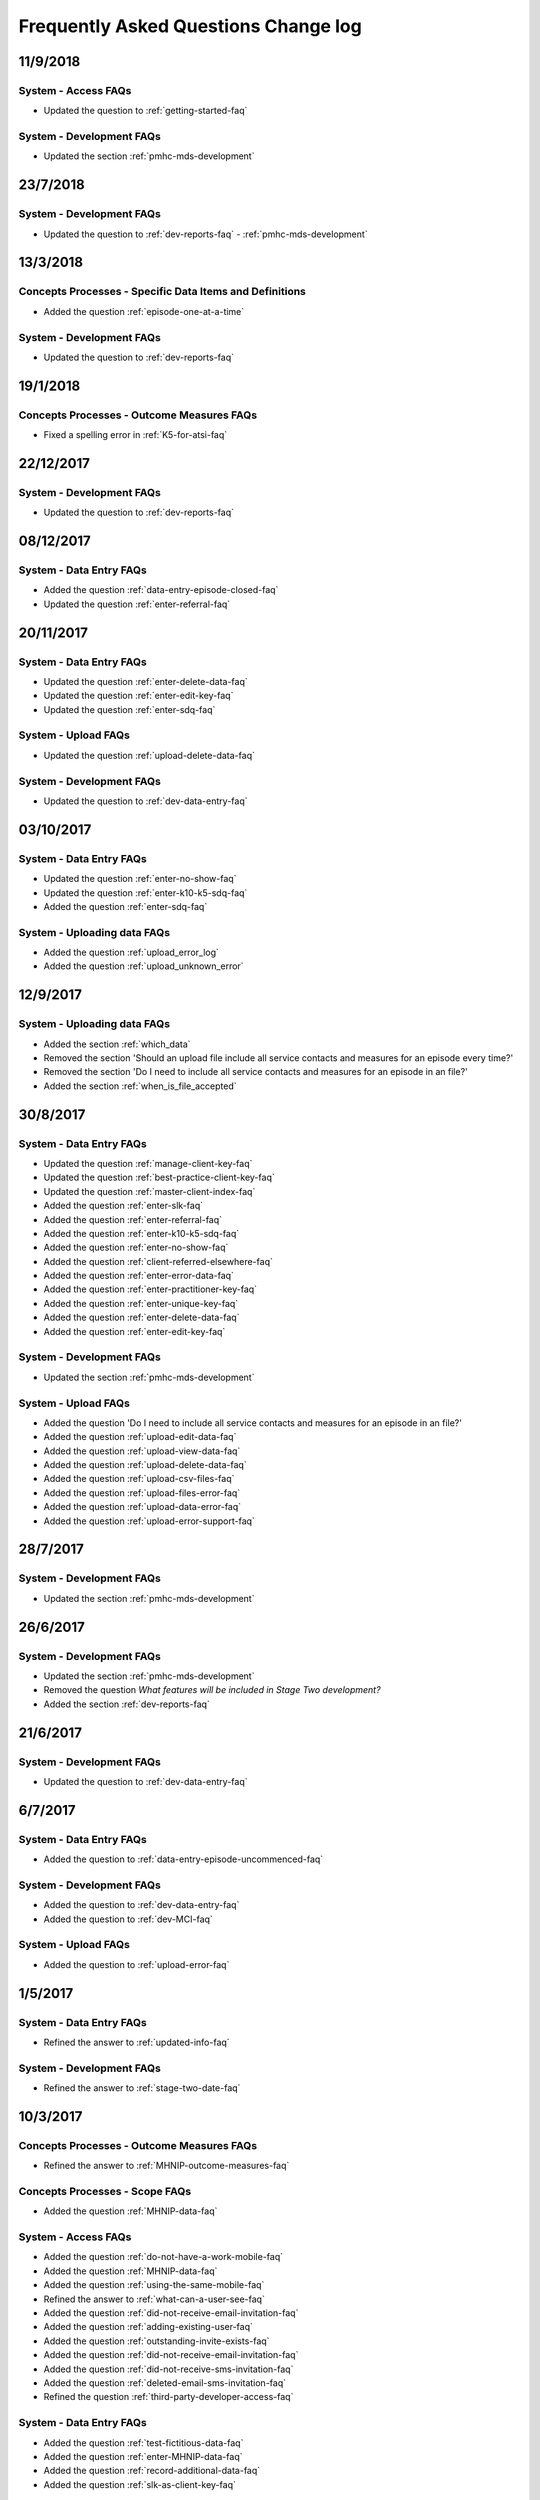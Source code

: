 .. _faq-changelog:

Frequently Asked Questions Change log
=====================================

11/9/2018
---------

System - Access FAQs
~~~~~~~~~~~~~~~~~~~~

* Updated the question to :ref:`getting-started-faq`

System - Development FAQs
~~~~~~~~~~~~~~~~~~~~~~~~~

* Updated the section :ref:`pmhc-mds-development`

23/7/2018
---------

System - Development FAQs
~~~~~~~~~~~~~~~~~~~~~~~~~

* Updated the question to :ref:`dev-reports-faq` - :ref:`pmhc-mds-development`

13/3/2018
---------

Concepts Processes - Specific Data Items and Definitions
~~~~~~~~~~~~~~~~~~~~~~~~~~~~~~~~~~~~~~~~~~~~~~~~~~~~~~~~

* Added the question :ref:`episode-one-at-a-time`

System - Development FAQs
~~~~~~~~~~~~~~~~~~~~~~~~~

* Updated the question to :ref:`dev-reports-faq`

19/1/2018
---------

Concepts Processes - Outcome Measures FAQs
~~~~~~~~~~~~~~~~~~~~~~~~~~~~~~~~~~~~~~~~~~

* Fixed a spelling error in :ref:`K5-for-atsi-faq`

22/12/2017
----------

System - Development FAQs
~~~~~~~~~~~~~~~~~~~~~~~~~

* Updated the question to :ref:`dev-reports-faq`


08/12/2017
----------

System - Data Entry FAQs
~~~~~~~~~~~~~~~~~~~~~~~~

* Added the question :ref:`data-entry-episode-closed-faq`

* Updated the question :ref:`enter-referral-faq`

20/11/2017
----------

System - Data Entry FAQs
~~~~~~~~~~~~~~~~~~~~~~~~

* Updated the question :ref:`enter-delete-data-faq`

* Updated the question :ref:`enter-edit-key-faq`

* Updated the question :ref:`enter-sdq-faq`

System - Upload FAQs
~~~~~~~~~~~~~~~~~~~~

* Updated the question :ref:`upload-delete-data-faq`

System - Development FAQs
~~~~~~~~~~~~~~~~~~~~~~~~~

* Updated the question to :ref:`dev-data-entry-faq`


03/10/2017
----------

System - Data Entry FAQs
~~~~~~~~~~~~~~~~~~~~~~~~

* Updated the question :ref:`enter-no-show-faq`

* Updated the question :ref:`enter-k10-k5-sdq-faq`

* Added the question :ref:`enter-sdq-faq`

System - Uploading data FAQs
~~~~~~~~~~~~~~~~~~~~~~~~~~~~

* Added the question :ref:`upload_error_log`

* Added the question :ref:`upload_unknown_error`


12/9/2017
---------

System - Uploading data FAQs
~~~~~~~~~~~~~~~~~~~~~~~~~~~~

* Added the section :ref:`which_data`
* Removed the section 'Should an upload file include all service contacts and measures for an episode every time?'
* Removed the section 'Do I need to include all service contacts and measures for an episode in an file?'
* Added the section :ref:`when_is_file_accepted`

30/8/2017
---------

System - Data Entry FAQs
~~~~~~~~~~~~~~~~~~~~~~~~

* Updated the question :ref:`manage-client-key-faq`

* Updated the question :ref:`best-practice-client-key-faq`

* Updated the question :ref:`master-client-index-faq`

* Added the question :ref:`enter-slk-faq`

* Added the question :ref:`enter-referral-faq`

* Added the question :ref:`enter-k10-k5-sdq-faq`

* Added the question :ref:`enter-no-show-faq`

* Added the question :ref:`client-referred-elsewhere-faq`

* Added the question :ref:`enter-error-data-faq`

* Added the question :ref:`enter-practitioner-key-faq`

* Added the question :ref:`enter-unique-key-faq`

* Added the question :ref:`enter-delete-data-faq`

* Added the question :ref:`enter-edit-key-faq`

System - Development FAQs
~~~~~~~~~~~~~~~~~~~~~~~~~

* Updated the section :ref:`pmhc-mds-development`

System - Upload FAQs
~~~~~~~~~~~~~~~~~~~~

* Added the question 'Do I need to include all service contacts and measures for an episode in an file?'

* Added the question :ref:`upload-edit-data-faq`

* Added the question :ref:`upload-view-data-faq`

* Added the question :ref:`upload-delete-data-faq`

* Added the question :ref:`upload-csv-files-faq`

* Added the question :ref:`upload-files-error-faq`

* Added the question :ref:`upload-data-error-faq`

* Added the question :ref:`upload-error-support-faq`

28/7/2017
---------

System - Development FAQs
~~~~~~~~~~~~~~~~~~~~~~~~~

* Updated the section :ref:`pmhc-mds-development`

26/6/2017
---------

System - Development FAQs
~~~~~~~~~~~~~~~~~~~~~~~~~

* Updated the section :ref:`pmhc-mds-development`
* Removed the question `What features will be included in Stage Two development?`
* Added the section :ref:`dev-reports-faq`

21/6/2017
---------

System - Development FAQs
~~~~~~~~~~~~~~~~~~~~~~~~~

* Updated the question to :ref:`dev-data-entry-faq`

6/7/2017
--------

System - Data Entry FAQs
~~~~~~~~~~~~~~~~~~~~~~~~

* Added the question to :ref:`data-entry-episode-uncommenced-faq`

System - Development FAQs
~~~~~~~~~~~~~~~~~~~~~~~~~

* Added the question to :ref:`dev-data-entry-faq`

* Added the question to :ref:`dev-MCI-faq`

System - Upload FAQs
~~~~~~~~~~~~~~~~~~~~

* Added the question to :ref:`upload-error-faq`


1/5/2017
--------

System - Data Entry FAQs
~~~~~~~~~~~~~~~~~~~~~~~~

* Refined the answer to :ref:`updated-info-faq`

System - Development FAQs
~~~~~~~~~~~~~~~~~~~~~~~~~

* Refined the answer to :ref:`stage-two-date-faq`


10/3/2017
---------

Concepts Processes - Outcome Measures FAQs
~~~~~~~~~~~~~~~~~~~~~~~~~~~~~~~~~~~~~~~~~~

* Refined the answer to :ref:`MHNIP-outcome-measures-faq`

Concepts Processes - Scope FAQs
~~~~~~~~~~~~~~~~~~~~~~~~~~~~~~~

* Added the question :ref:`MHNIP-data-faq`

System - Access FAQs
~~~~~~~~~~~~~~~~~~~~

* Added the question :ref:`do-not-have-a-work-mobile-faq`

* Added the question :ref:`MHNIP-data-faq`

* Added the question :ref:`using-the-same-mobile-faq`

* Refined the answer to :ref:`what-can-a-user-see-faq`

* Added the question :ref:`did-not-receive-email-invitation-faq`

* Added the question :ref:`adding-existing-user-faq`

* Added the question :ref:`outstanding-invite-exists-faq`

* Added the question :ref:`did-not-receive-email-invitation-faq`

* Added the question :ref:`did-not-receive-sms-invitation-faq`

* Added the question :ref:`deleted-email-sms-invitation-faq`

* Refined the question :ref:`third-party-developer-access-faq`

System - Data Entry FAQs
~~~~~~~~~~~~~~~~~~~~~~~~

* Added the question :ref:`test-fictitious-data-faq`

* Added the question :ref:`enter-MHNIP-data-faq`

* Added the question :ref:`record-additional-data-faq`

* Added the question :ref:`slk-as-client-key-faq`

System - Development FAQs
~~~~~~~~~~~~~~~~~~~~~~~~~

* Added the question :ref:`stage-two-date-faq`

* Added the question `What features will be included in Stage Two development?`

System - Uploading FAQs
~~~~~~~~~~~~~~~~~~~~~~~

* Added the question :ref:`upload-view-data-faq`

8/2/2017
--------

* Made the 'Department response to issues raised by PHNs' document the
  :ref:`concepts_processes_faqs` subsection in the online Frequently Asked Questions

* Moved the current Frequently Asked Questions section into the
  :ref:`system_faqs` subsection in the online Frequently Asked Questions
